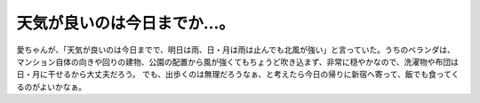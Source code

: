﻿天気が良いのは今日までか…。
############################


愛ちゃんが、「天気が良いのは今日までで、明日は雨、日・月は雨は止んでも北風が強い」と言っていた。うちのベランダは、マンション自体の向きや回りの建物、公園の配置から風が強くてもちょうど吹き込まず、非常に穏やかなので、洗濯物や布団は日・月に干せるから大丈夫だろう。
でも、出歩くのは無理だろうなぁ、と考えたら今日の帰りに新宿へ寄って、飯でも食ってくるのがよいかなぁ。



.. author:: mkouhei
.. categories:: 駄文, 
.. tags::


